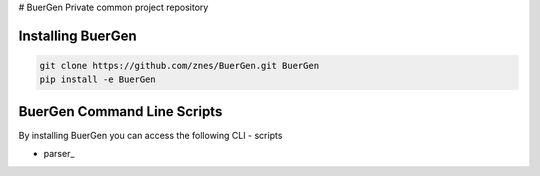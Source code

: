 # BuerGen
Private common project repository


Installing BuerGen
==================

.. code:: bash

	git clone https://github.com/znes/BuerGen.git BuerGen
	pip install -e BuerGen


BuerGen Command Line Scripts
============================

By installing BuerGen you can access the following CLI - scripts

* parser_
